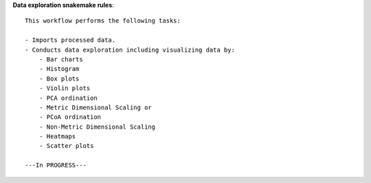 **Data exploration snakemake rules**::
    
    This workflow performs the following tasks:

    - Imports processed data.
    - Conducts data exploration including visualizing data by:
        - Bar charts
        - Histogram
        - Box plots
        - Violin plots
        - PCA ordination
        - Metric Dimensional Scaling or 
        - PCoA ordination
        - Non-Metric Dimensional Scaling
        - Heatmaps
        - Scatter plots

    ---In PROGRESS---


